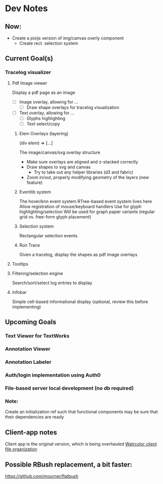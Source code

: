 * Dev Notes
  
** Now: 
   - Create a pixijs version of img/canvas overly component
     - Create rect. selection system
  

  
** Current Goal(s)
*** Tracelog visualizer 
**** Pdf Image viewer
    Display a pdf page as an image
    - [ ] Image overlay, allowing for ... 
      - [ ] Draw shape overlays for tracelog visualization
 
    - [ ] Text overlay, allowing for ... 
      - [ ] Glyphs highlighting 
      - [ ] Text select/copy 

***** Elem Overlays (layering) 
      (div elem) => [...]

      The image/canvas/svg overlay structure
      - Make sure overlays are aligned and z-stacked correctly
      - Draw shapes to svg and canvas
        - Try to take out any helper libraries (d3 and fabric)
      - Zoom in/out, properly modifying geometry of the layers (new feature)

***** Eventlib system
      The hover/knn event system 
      RTree-based event system lives here
      Allow registration of mouse/keyboard handlers
      Use for glyph highlighting/selection
      Will be used for graph paper variants (regular grid vs. free-form glyph placement)
      
***** Selection system 
      Rectangular selection events.

***** Run Trace 
      Given a tracelog, display the shapes as pdf image overlays

**** Tooltips

**** Filtering/selection engine
     Search/sort/select log entries to display
     
**** Infobar
     Simple cell-based informational display
     (optional, review this before implementing)
     

** Upcoming Goals
*** Text Viewer for TextWorks
*** Annotation Viewer
*** Annotation Labeler
*** Auth/login implementation using Auth0
*** File-based server local development (no db required)
    
    
*** Note:  
    Create an initialization ref such that functional components may be sure that their dependencies are ready

   
   
** Client-app notes
   Client app is the original version, which is being overhauled 
   [[file:~/projects/the-livingroom/rexa-text-extractors/watr-jslibs/packages/client-app/notes/dev-notes.org::*Watrcolor%20client%20file%20organization][Watrcolor client file organization]]


** Possible RBush replacement, a bit faster:
   https://github.com/mourner/flatbush
